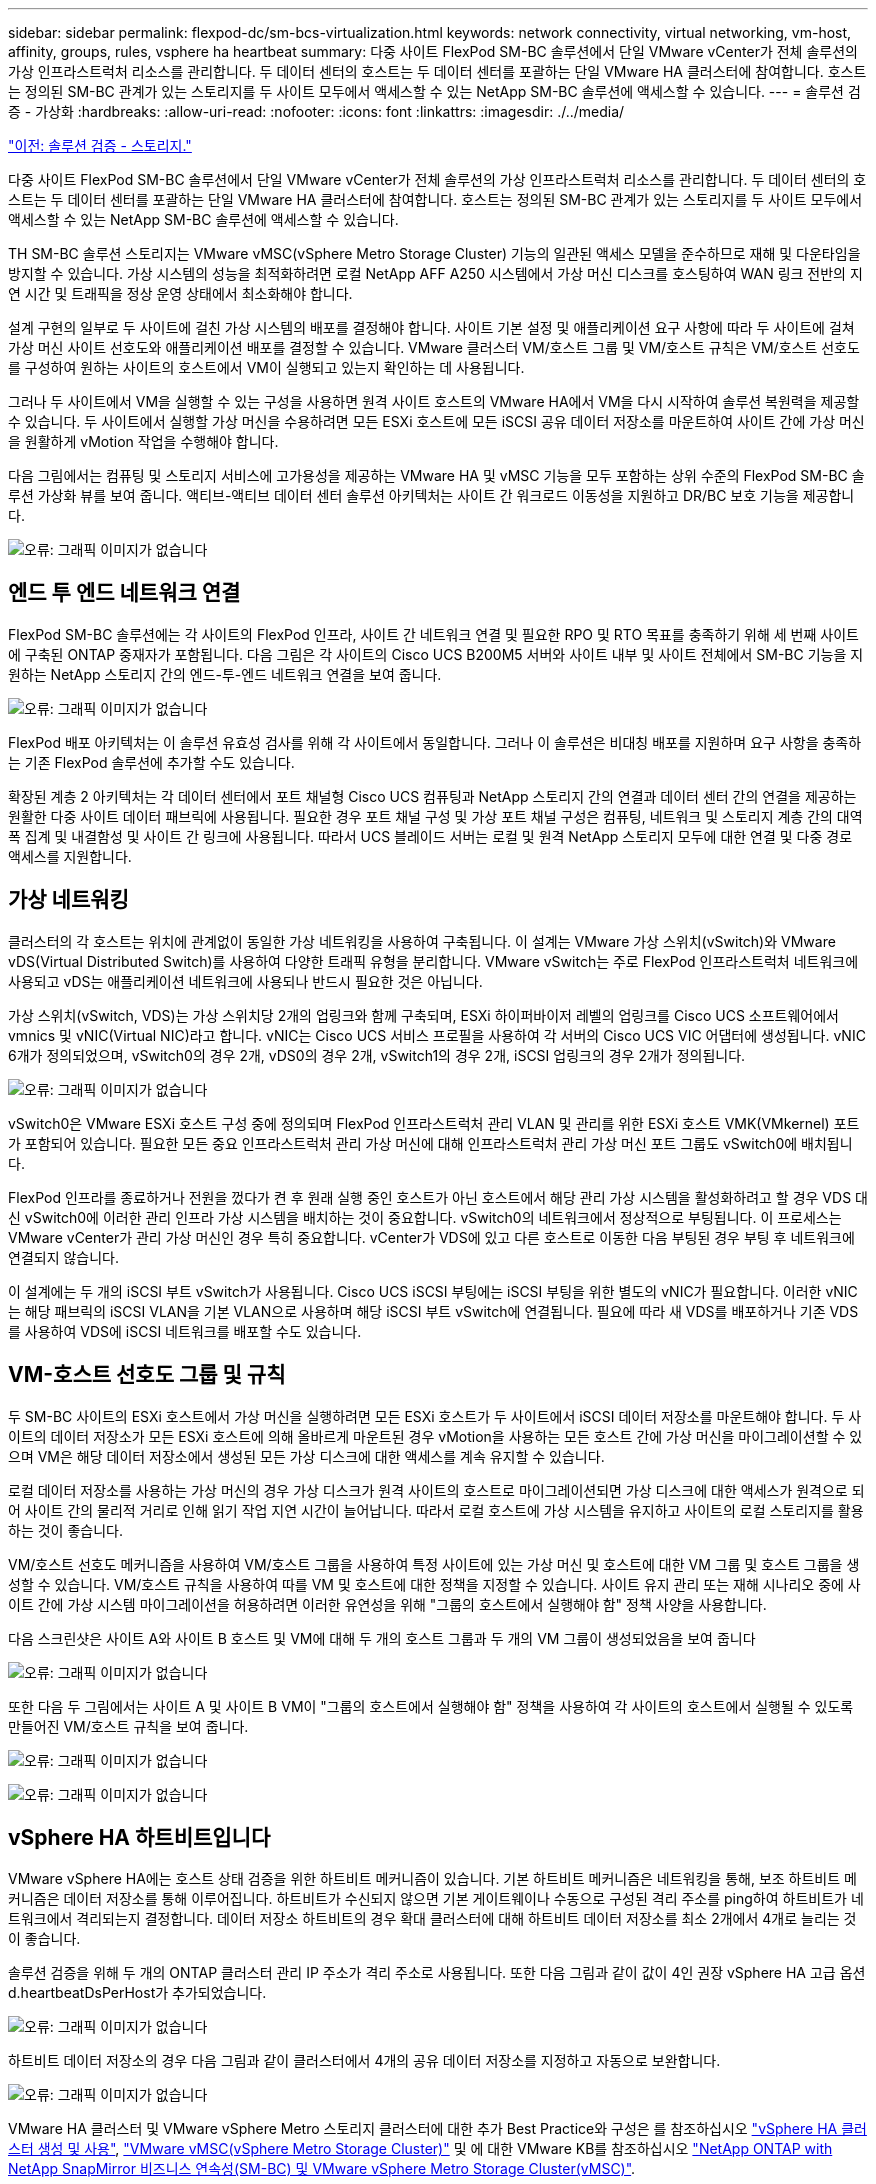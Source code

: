 ---
sidebar: sidebar 
permalink: flexpod-dc/sm-bcs-virtualization.html 
keywords: network connectivity, virtual networking, vm-host, affinity, groups, rules, vsphere ha heartbeat 
summary: 다중 사이트 FlexPod SM-BC 솔루션에서 단일 VMware vCenter가 전체 솔루션의 가상 인프라스트럭처 리소스를 관리합니다. 두 데이터 센터의 호스트는 두 데이터 센터를 포괄하는 단일 VMware HA 클러스터에 참여합니다. 호스트는 정의된 SM-BC 관계가 있는 스토리지를 두 사이트 모두에서 액세스할 수 있는 NetApp SM-BC 솔루션에 액세스할 수 있습니다. 
---
= 솔루션 검증 - 가상화
:hardbreaks:
:allow-uri-read: 
:nofooter: 
:icons: font
:linkattrs: 
:imagesdir: ./../media/


link:sm-bcs-storage.html["이전: 솔루션 검증 - 스토리지."]

다중 사이트 FlexPod SM-BC 솔루션에서 단일 VMware vCenter가 전체 솔루션의 가상 인프라스트럭처 리소스를 관리합니다. 두 데이터 센터의 호스트는 두 데이터 센터를 포괄하는 단일 VMware HA 클러스터에 참여합니다. 호스트는 정의된 SM-BC 관계가 있는 스토리지를 두 사이트 모두에서 액세스할 수 있는 NetApp SM-BC 솔루션에 액세스할 수 있습니다.

TH SM-BC 솔루션 스토리지는 VMware vMSC(vSphere Metro Storage Cluster) 기능의 일관된 액세스 모델을 준수하므로 재해 및 다운타임을 방지할 수 있습니다. 가상 시스템의 성능을 최적화하려면 로컬 NetApp AFF A250 시스템에서 가상 머신 디스크를 호스팅하여 WAN 링크 전반의 지연 시간 및 트래픽을 정상 운영 상태에서 최소화해야 합니다.

설계 구현의 일부로 두 사이트에 걸친 가상 시스템의 배포를 결정해야 합니다. 사이트 기본 설정 및 애플리케이션 요구 사항에 따라 두 사이트에 걸쳐 가상 머신 사이트 선호도와 애플리케이션 배포를 결정할 수 있습니다. VMware 클러스터 VM/호스트 그룹 및 VM/호스트 규칙은 VM/호스트 선호도를 구성하여 원하는 사이트의 호스트에서 VM이 실행되고 있는지 확인하는 데 사용됩니다.

그러나 두 사이트에서 VM을 실행할 수 있는 구성을 사용하면 원격 사이트 호스트의 VMware HA에서 VM을 다시 시작하여 솔루션 복원력을 제공할 수 있습니다. 두 사이트에서 실행할 가상 머신을 수용하려면 모든 ESXi 호스트에 모든 iSCSI 공유 데이터 저장소를 마운트하여 사이트 간에 가상 머신을 원활하게 vMotion 작업을 수행해야 합니다.

다음 그림에서는 컴퓨팅 및 스토리지 서비스에 고가용성을 제공하는 VMware HA 및 vMSC 기능을 모두 포함하는 상위 수준의 FlexPod SM-BC 솔루션 가상화 뷰를 보여 줍니다. 액티브-액티브 데이터 센터 솔루션 아키텍처는 사이트 간 워크로드 이동성을 지원하고 DR/BC 보호 기능을 제공합니다.

image:sm-bcs-image39.png["오류: 그래픽 이미지가 없습니다"]



== 엔드 투 엔드 네트워크 연결

FlexPod SM-BC 솔루션에는 각 사이트의 FlexPod 인프라, 사이트 간 네트워크 연결 및 필요한 RPO 및 RTO 목표를 충족하기 위해 세 번째 사이트에 구축된 ONTAP 중재자가 포함됩니다. 다음 그림은 각 사이트의 Cisco UCS B200M5 서버와 사이트 내부 및 사이트 전체에서 SM-BC 기능을 지원하는 NetApp 스토리지 간의 엔드-투-엔드 네트워크 연결을 보여 줍니다.

image:sm-bcs-image40.png["오류: 그래픽 이미지가 없습니다"]

FlexPod 배포 아키텍처는 이 솔루션 유효성 검사를 위해 각 사이트에서 동일합니다. 그러나 이 솔루션은 비대칭 배포를 지원하며 요구 사항을 충족하는 기존 FlexPod 솔루션에 추가할 수도 있습니다.

확장된 계층 2 아키텍처는 각 데이터 센터에서 포트 채널형 Cisco UCS 컴퓨팅과 NetApp 스토리지 간의 연결과 데이터 센터 간의 연결을 제공하는 원활한 다중 사이트 데이터 패브릭에 사용됩니다. 필요한 경우 포트 채널 구성 및 가상 포트 채널 구성은 컴퓨팅, 네트워크 및 스토리지 계층 간의 대역폭 집계 및 내결함성 및 사이트 간 링크에 사용됩니다. 따라서 UCS 블레이드 서버는 로컬 및 원격 NetApp 스토리지 모두에 대한 연결 및 다중 경로 액세스를 지원합니다.



== 가상 네트워킹

클러스터의 각 호스트는 위치에 관계없이 동일한 가상 네트워킹을 사용하여 구축됩니다. 이 설계는 VMware 가상 스위치(vSwitch)와 VMware vDS(Virtual Distributed Switch)를 사용하여 다양한 트래픽 유형을 분리합니다. VMware vSwitch는 주로 FlexPod 인프라스트럭처 네트워크에 사용되고 vDS는 애플리케이션 네트워크에 사용되나 반드시 필요한 것은 아닙니다.

가상 스위치(vSwitch, VDS)는 가상 스위치당 2개의 업링크와 함께 구축되며, ESXi 하이퍼바이저 레벨의 업링크를 Cisco UCS 소프트웨어에서 vmnics 및 vNIC(Virtual NIC)라고 합니다. vNIC는 Cisco UCS 서비스 프로필을 사용하여 각 서버의 Cisco UCS VIC 어댑터에 생성됩니다. vNIC 6개가 정의되었으며, vSwitch0의 경우 2개, vDS0의 경우 2개, vSwitch1의 경우 2개, iSCSI 업링크의 경우 2개가 정의됩니다.

image:sm-bcs-image41.png["오류: 그래픽 이미지가 없습니다"]

vSwitch0은 VMware ESXi 호스트 구성 중에 정의되며 FlexPod 인프라스트럭처 관리 VLAN 및 관리를 위한 ESXi 호스트 VMK(VMkernel) 포트가 포함되어 있습니다. 필요한 모든 중요 인프라스트럭처 관리 가상 머신에 대해 인프라스트럭처 관리 가상 머신 포트 그룹도 vSwitch0에 배치됩니다.

FlexPod 인프라를 종료하거나 전원을 껐다가 켠 후 원래 실행 중인 호스트가 아닌 호스트에서 해당 관리 가상 시스템을 활성화하려고 할 경우 VDS 대신 vSwitch0에 이러한 관리 인프라 가상 시스템을 배치하는 것이 중요합니다. vSwitch0의 네트워크에서 정상적으로 부팅됩니다. 이 프로세스는 VMware vCenter가 관리 가상 머신인 경우 특히 중요합니다. vCenter가 VDS에 있고 다른 호스트로 이동한 다음 부팅된 경우 부팅 후 네트워크에 연결되지 않습니다.

이 설계에는 두 개의 iSCSI 부트 vSwitch가 사용됩니다. Cisco UCS iSCSI 부팅에는 iSCSI 부팅을 위한 별도의 vNIC가 필요합니다. 이러한 vNIC는 해당 패브릭의 iSCSI VLAN을 기본 VLAN으로 사용하며 해당 iSCSI 부트 vSwitch에 연결됩니다. 필요에 따라 새 VDS를 배포하거나 기존 VDS를 사용하여 VDS에 iSCSI 네트워크를 배포할 수도 있습니다.



== VM-호스트 선호도 그룹 및 규칙

두 SM-BC 사이트의 ESXi 호스트에서 가상 머신을 실행하려면 모든 ESXi 호스트가 두 사이트에서 iSCSI 데이터 저장소를 마운트해야 합니다. 두 사이트의 데이터 저장소가 모든 ESXi 호스트에 의해 올바르게 마운트된 경우 vMotion을 사용하는 모든 호스트 간에 가상 머신을 마이그레이션할 수 있으며 VM은 해당 데이터 저장소에서 생성된 모든 가상 디스크에 대한 액세스를 계속 유지할 수 있습니다.

로컬 데이터 저장소를 사용하는 가상 머신의 경우 가상 디스크가 원격 사이트의 호스트로 마이그레이션되면 가상 디스크에 대한 액세스가 원격으로 되어 사이트 간의 물리적 거리로 인해 읽기 작업 지연 시간이 늘어납니다. 따라서 로컬 호스트에 가상 시스템을 유지하고 사이트의 로컬 스토리지를 활용하는 것이 좋습니다.

VM/호스트 선호도 메커니즘을 사용하여 VM/호스트 그룹을 사용하여 특정 사이트에 있는 가상 머신 및 호스트에 대한 VM 그룹 및 호스트 그룹을 생성할 수 있습니다. VM/호스트 규칙을 사용하여 따를 VM 및 호스트에 대한 정책을 지정할 수 있습니다. 사이트 유지 관리 또는 재해 시나리오 중에 사이트 간에 가상 시스템 마이그레이션을 허용하려면 이러한 유연성을 위해 "그룹의 호스트에서 실행해야 함" 정책 사양을 사용합니다.

다음 스크린샷은 사이트 A와 사이트 B 호스트 및 VM에 대해 두 개의 호스트 그룹과 두 개의 VM 그룹이 생성되었음을 보여 줍니다

image:sm-bcs-image42.png["오류: 그래픽 이미지가 없습니다"]

또한 다음 두 그림에서는 사이트 A 및 사이트 B VM이 "그룹의 호스트에서 실행해야 함" 정책을 사용하여 각 사이트의 호스트에서 실행될 수 있도록 만들어진 VM/호스트 규칙을 보여 줍니다.

image:sm-bcs-image43.png["오류: 그래픽 이미지가 없습니다"]

image:sm-bcs-image44.png["오류: 그래픽 이미지가 없습니다"]



== vSphere HA 하트비트입니다

VMware vSphere HA에는 호스트 상태 검증을 위한 하트비트 메커니즘이 있습니다. 기본 하트비트 메커니즘은 네트워킹을 통해, 보조 하트비트 메커니즘은 데이터 저장소를 통해 이루어집니다. 하트비트가 수신되지 않으면 기본 게이트웨이나 수동으로 구성된 격리 주소를 ping하여 하트비트가 네트워크에서 격리되는지 결정합니다. 데이터 저장소 하트비트의 경우 확대 클러스터에 대해 하트비트 데이터 저장소를 최소 2개에서 4개로 늘리는 것이 좋습니다.

솔루션 검증을 위해 두 개의 ONTAP 클러스터 관리 IP 주소가 격리 주소로 사용됩니다. 또한 다음 그림과 같이 값이 4인 권장 vSphere HA 고급 옵션 d.heartbeatDsPerHost가 추가되었습니다.

image:sm-bcs-image45.png["오류: 그래픽 이미지가 없습니다"]

하트비트 데이터 저장소의 경우 다음 그림과 같이 클러스터에서 4개의 공유 데이터 저장소를 지정하고 자동으로 보완합니다.

image:sm-bcs-image46.png["오류: 그래픽 이미지가 없습니다"]

VMware HA 클러스터 및 VMware vSphere Metro 스토리지 클러스터에 대한 추가 Best Practice와 구성은 를 참조하십시오 https://docs.vmware.com/en/VMware-vSphere/7.0/com.vmware.vsphere.avail.doc/GUID-5432CA24-14F1-44E3-87FB-61D937831CF6.html["vSphere HA 클러스터 생성 및 사용"^], https://core.vmware.com/resource/vmware-vsphere-metro-storage-cluster-vmsc["VMware vMSC(vSphere Metro Storage Cluster)"^] 및 에 대한 VMware KB를 참조하십시오 https://kb.vmware.com/s/article/83370["NetApp ONTAP with NetApp SnapMirror 비즈니스 연속성(SM-BC) 및 VMware vSphere Metro Storage Cluster(vMSC)"^].

link:sm-bcs-validated-scenarios.html["다음으로 솔루션 검증 시나리오를 살펴보겠습니다."]
